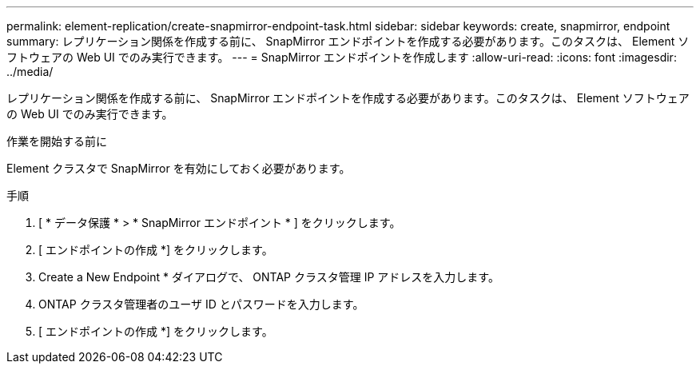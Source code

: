 ---
permalink: element-replication/create-snapmirror-endpoint-task.html 
sidebar: sidebar 
keywords: create, snapmirror, endpoint 
summary: レプリケーション関係を作成する前に、 SnapMirror エンドポイントを作成する必要があります。このタスクは、 Element ソフトウェアの Web UI でのみ実行できます。 
---
= SnapMirror エンドポイントを作成します
:allow-uri-read: 
:icons: font
:imagesdir: ../media/


[role="lead"]
レプリケーション関係を作成する前に、 SnapMirror エンドポイントを作成する必要があります。このタスクは、 Element ソフトウェアの Web UI でのみ実行できます。

.作業を開始する前に
Element クラスタで SnapMirror を有効にしておく必要があります。

.手順
. [ * データ保護 * > * SnapMirror エンドポイント * ] をクリックします。
. [ エンドポイントの作成 *] をクリックします。
. Create a New Endpoint * ダイアログで、 ONTAP クラスタ管理 IP アドレスを入力します。
. ONTAP クラスタ管理者のユーザ ID とパスワードを入力します。
. [ エンドポイントの作成 *] をクリックします。

